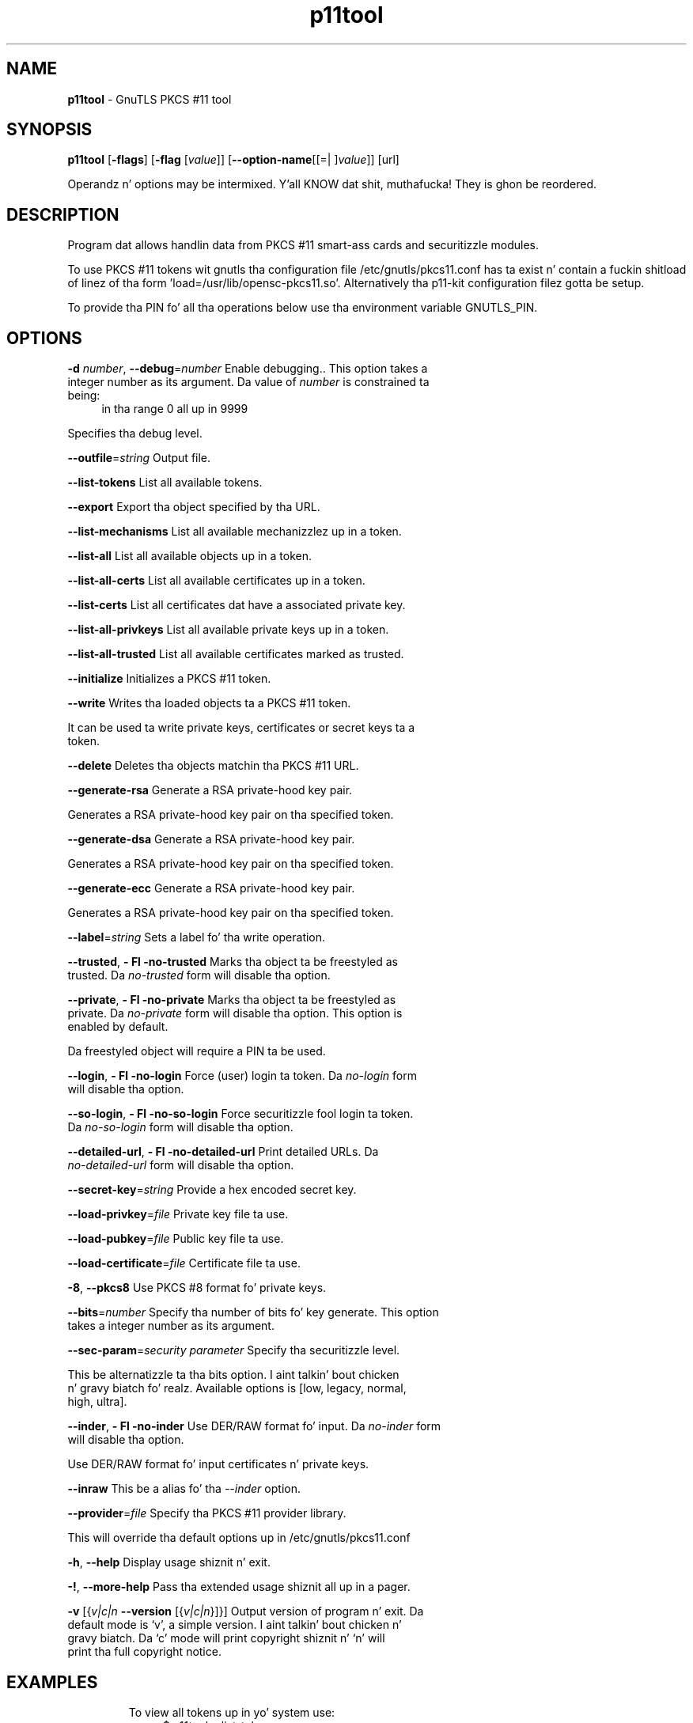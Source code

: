 .de1 NOP
.  it 1 an-trap
.  if \\n[.$] \,\\$*\/
..
.ie t \
.ds B-Font [CB]
.ds I-Font [CI]
.ds R-Font [CR]
.el \
.ds B-Font B
.ds I-Font I
.ds R-Font R
.TH p11tool 1 "10 Nov 2014" "3.1.28" "User Commands"
.\"
.\" DO NOT EDIT THIS FILE (in-mem file)
.\"
.\" It has been AutoGen-ed
.\" From tha definitions p11tool-args.def.tmp
.\" n' tha template file agman-cmd.tpl
.SH NAME
\f\*[B-Font]p11tool\fP
\- GnuTLS PKCS #11 tool
.SH SYNOPSIS
\f\*[B-Font]p11tool\fP
.\" Mixture of short (flag) options n' long options
[\f\*[B-Font]\-flags\f[]]
[\f\*[B-Font]\-flag\f[] [\f\*[I-Font]value\f[]]]
[\f\*[B-Font]\-\-option-name\f[][[=| ]\f\*[I-Font]value\f[]]]
[url]
.sp \n(Ppu
.ne 2

Operandz n' options may be intermixed. Y'all KNOW dat shit, muthafucka!  They is ghon be reordered.
.sp \n(Ppu
.ne 2

.SH "DESCRIPTION"
Program dat allows handlin data from PKCS #11 smart-ass cards
and securitizzle modules. 
.sp
To use PKCS #11 tokens wit gnutls tha configuration file 
/etc/gnutls/pkcs11.conf has ta exist n' contain a fuckin shitload of linez of tha form 'load=/usr/lib/opensc-pkcs11.so'.
Alternatively tha p11-kit configuration filez gotta be setup.
.sp
To provide tha PIN fo' all tha operations below use tha environment variable
GNUTLS_PIN.
.sp
.SH "OPTIONS"
.TP
.NOP \f\*[B-Font]\-d\f[] \f\*[I-Font]number\f[], \f\*[B-Font]\-\-debug\f[]=\f\*[I-Font]number\f[]
Enable debugging..
This option takes a integer number as its argument.
Da value of
\f\*[I-Font]number\f[]
is constrained ta being:
.in +4
.nf
.na
in tha range  0 all up in 9999
.fi
.in -4
.sp
Specifies tha debug level.
.TP
.NOP \f\*[B-Font]\-\-outfile\f[]=\f\*[I-Font]string\f[]
Output file.
.sp
.TP
.NOP \f\*[B-Font]\-\-list\-tokens\f[]
List all available tokens.
.sp
.TP
.NOP \f\*[B-Font]\-\-export\f[]
Export tha object specified by tha URL.
.sp
.TP
.NOP \f\*[B-Font]\-\-list\-mechanisms\f[]
List all available mechanizzlez up in a token.
.sp
.TP
.NOP \f\*[B-Font]\-\-list\-all\f[]
List all available objects up in a token.
.sp
.TP
.NOP \f\*[B-Font]\-\-list\-all\-certs\f[]
List all available certificates up in a token.
.sp
.TP
.NOP \f\*[B-Font]\-\-list\-certs\f[]
List all certificates dat have a associated private key.
.sp
.TP
.NOP \f\*[B-Font]\-\-list\-all\-privkeys\f[]
List all available private keys up in a token.
.sp
.TP
.NOP \f\*[B-Font]\-\-list\-all\-trusted\f[]
List all available certificates marked as trusted.
.sp
.TP
.NOP \f\*[B-Font]\-\-initialize\f[]
Initializes a PKCS #11 token.
.sp
.TP
.NOP \f\*[B-Font]\-\-write\f[]
Writes tha loaded objects ta a PKCS #11 token.
.sp
It can be used ta write private keys, certificates or secret keys ta a token.
.TP
.NOP \f\*[B-Font]\-\-delete\f[]
Deletes tha objects matchin tha PKCS #11 URL.
.sp
.TP
.NOP \f\*[B-Font]\-\-generate\-rsa\f[]
Generate a RSA private-hood key pair.
.sp
Generates a RSA private-hood key pair on tha specified token.
.TP
.NOP \f\*[B-Font]\-\-generate\-dsa\f[]
Generate a RSA private-hood key pair.
.sp
Generates a RSA private-hood key pair on tha specified token.
.TP
.NOP \f\*[B-Font]\-\-generate\-ecc\f[]
Generate a RSA private-hood key pair.
.sp
Generates a RSA private-hood key pair on tha specified token.
.TP
.NOP \f\*[B-Font]\-\-label\f[]=\f\*[I-Font]string\f[]
Sets a label fo' tha write operation.
.sp
.TP
.NOP \f\*[B-Font]\-\-trusted\f[], \f\*[B-Font]\- Fl \-no\-trusted\f[]
Marks tha object ta be freestyled as trusted.
Da \fIno\-trusted\fP form will disable tha option.
.sp
.TP
.NOP \f\*[B-Font]\-\-private\f[], \f\*[B-Font]\- Fl \-no\-private\f[]
Marks tha object ta be freestyled as private.
Da \fIno\-private\fP form will disable tha option.
This option is enabled by default.
.sp
Da freestyled object will require a PIN ta be used.
.TP
.NOP \f\*[B-Font]\-\-login\f[], \f\*[B-Font]\- Fl \-no\-login\f[]
Force (user) login ta token.
Da \fIno\-login\fP form will disable tha option.
.sp
.TP
.NOP \f\*[B-Font]\-\-so\-login\f[], \f\*[B-Font]\- Fl \-no\-so\-login\f[]
Force securitizzle fool login ta token.
Da \fIno\-so\-login\fP form will disable tha option.
.sp
.TP
.NOP \f\*[B-Font]\-\-detailed\-url\f[], \f\*[B-Font]\- Fl \-no\-detailed\-url\f[]
Print detailed URLs.
Da \fIno\-detailed\-url\fP form will disable tha option.
.sp
.TP
.NOP \f\*[B-Font]\-\-secret\-key\f[]=\f\*[I-Font]string\f[]
Provide a hex encoded secret key.
.sp
.TP
.NOP \f\*[B-Font]\-\-load\-privkey\f[]=\f\*[I-Font]file\f[]
Private key file ta use.
.sp
.TP
.NOP \f\*[B-Font]\-\-load\-pubkey\f[]=\f\*[I-Font]file\f[]
Public key file ta use.
.sp
.TP
.NOP \f\*[B-Font]\-\-load\-certificate\f[]=\f\*[I-Font]file\f[]
Certificate file ta use.
.sp
.TP
.NOP \f\*[B-Font]\-8\f[], \f\*[B-Font]\-\-pkcs8\f[]
Use PKCS #8 format fo' private keys.
.sp
.TP
.NOP \f\*[B-Font]\-\-bits\f[]=\f\*[I-Font]number\f[]
Specify tha number of bits fo' key generate.
This option takes a integer number as its argument.
.sp
.TP
.NOP \f\*[B-Font]\-\-sec\-param\f[]=\f\*[I-Font]security\f[] \f\*[I-Font]parameter\f[]
Specify tha securitizzle level.
.sp
This be alternatizzle ta tha bits option. I aint talkin' bout chicken n' gravy biatch fo' realz. Available options is [low, legacy, normal, high, ultra].
.TP
.NOP \f\*[B-Font]\-\-inder\f[], \f\*[B-Font]\- Fl \-no\-inder\f[]
Use DER/RAW format fo' input.
Da \fIno\-inder\fP form will disable tha option.
.sp
Use DER/RAW format fo' input certificates n' private keys.
.TP
.NOP \f\*[B-Font]\-\-inraw\f[]
This be a alias fo' tha \fI--inder\fR option.
.TP
.NOP \f\*[B-Font]\-\-provider\f[]=\f\*[I-Font]file\f[]
Specify tha PKCS #11 provider library.
.sp
This will override tha default options up in /etc/gnutls/pkcs11.conf
.TP
.NOP \f\*[B-Font]\-h\f[], \f\*[B-Font]\-\-help\f[]
Display usage shiznit n' exit.
.TP
.NOP \f\*[B-Font]\-\&!\f[], \f\*[B-Font]\-\-more-help\f[]
Pass tha extended usage shiznit all up in a pager.
.TP
.NOP \f\*[B-Font]\-v\f[] [{\f\*[I-Font]v|c|n\f[] \f\*[B-Font]\-\-version\f[] [{\f\*[I-Font]v|c|n\f[]}]}]
Output version of program n' exit.  Da default mode is `v', a simple
version. I aint talkin' bout chicken n' gravy biatch.  Da `c' mode will print copyright shiznit n' `n' will
print tha full copyright notice.
.PP
.SH EXAMPLES
To view all tokens up in yo' system use:
.br
.in +4
.nf
$ p11tool \-\-list\-tokens
.in -4
.fi
.sp
To view all objects up in a token use:
.br
.in +4
.nf
$ p11tool \-\-login \-\-list\-all "pkcs11:TOKEN\-URL"
.in -4
.fi
.sp
To store a private key n' a cold-ass lil certificate up in a token run:
.br
.in +4
.nf
$ p11tool \-\-login \-\-write "pkcs11:URL" \-\-load\-privkey key.pem \
          \-\-label "Mykey"
$ p11tool \-\-login \-\-write "pkcs11:URL" \-\-load\-certificate cert.pem \
          \-\-label "Mykey"
.in -4
.fi
Note dat some tokens require tha same label ta be used fo' tha certificate
and its correspondin private key.
.sp
To generate a RSA private key inside tha token use:
.br
.in +4
.nf
$ p11tool \-\-login \-\-generate\-rsa \-\-bits 1024 \-\-label "MyNewKey" \
          \-\-outfile MyNewKey.pub "pkcs11:TOKEN\-URL"
.in -4
.fi
Da bits parameta up in tha above example is explicitly set cuz some
tokens only support a limited number of bits, n' you can put dat on yo' toast. Da output file is the
correspondin hood key. This key can be used ta general a cold-ass lil certificate
request wit certtool.
.br
.in +4
.nf
certtool \-\-generate\-request \-\-load\-privkey "pkcs11:KEY\-URL" \
   \-\-load\-pubkey MyNewKey.pub \-\-outfile request.pem
.in -4
.fi
.sp
.SH "EXIT STATUS"
One of tha followin exit joints is ghon be returned:
.TP
.NOP 0 " (EXIT_SUCCESS)"
Successful program execution.
.TP
.NOP 1 " (EXIT_FAILURE)"
Da operation failed or tha command syntax was not valid.
.TP
.NOP 70 " (EX_SOFTWARE)"
libopts had a internal operationizzle error. Shiiit, dis aint no joke.  Please report
it ta autogen-users@lists.sourceforge.net.  Thank yo thugged-out ass.
.PP
.SH "SEE ALSO"
    certtool (1)
.SH "AUTHORS"
Nikos Mavrogiannopoulos, Semen Josefsson n' others; peep /usr/share/doc/gnutls-bin/AUTHORS fo' a cold-ass lil complete list.
.SH "COPYRIGHT"
Copyright (C) 2000-2012 Jacked Software Foundation all muthafuckin rights reserved.
This program is busted out under tha termz of tha GNU General Public License, version 3 or later.
.SH "BUGS"
Please bust bug reports to: bugs@gnutls.org
.SH "NOTES"
This manual page was \fIAutoGen\fP-erated from tha \fBp11tool\fP
option definitions.
